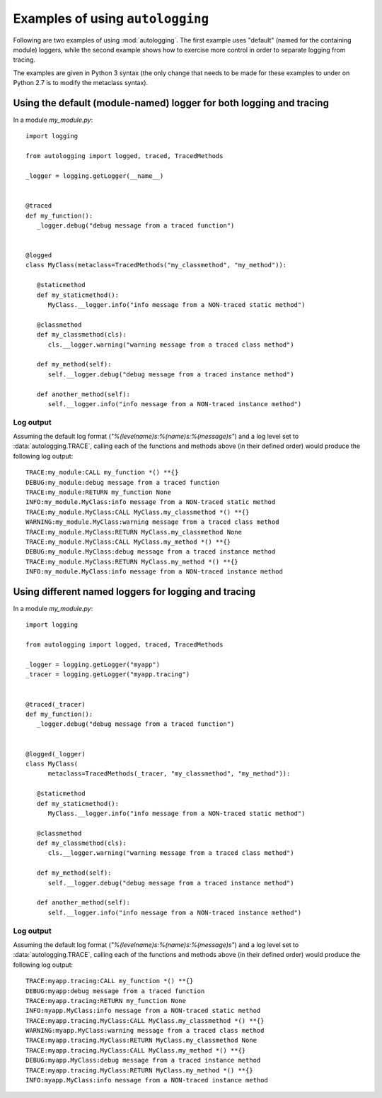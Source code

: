 =================================
Examples of using ``autologging``
=================================

Following are two examples of using :mod:`autologging`. The first example uses
"default" (named for the containing module) loggers, while the second example
shows how to exercise more control in order to separate logging from tracing.

The examples are given in Python 3 syntax (the only change that needs to be
made for these examples to under on Python 2.7 is to modify the metaclass
syntax).

Using the default (module-named) logger for both logging and tracing
====================================================================

In a module *my_module.py*::

   import logging

   from autologging import logged, traced, TracedMethods

   _logger = logging.getLogger(__name__)


   @traced
   def my_function():
      _logger.debug("debug message from a traced function")


   @logged
   class MyClass(metaclass=TracedMethods("my_classmethod", "my_method")):

      @staticmethod
      def my_staticmethod():
         MyClass.__logger.info("info message from a NON-traced static method")

      @classmethod
      def my_classmethod(cls):
         cls.__logger.warning("warning message from a traced class method")

      def my_method(self):
         self.__logger.debug("debug message from a traced instance method")

      def another_method(self):
         self.__logger.info("info message from a NON-traced instance method")

Log output
----------

Assuming the default log format (*"%(levelname)s:%(name)s:%(message)s"*) and a
log level set to :data:`autologging.TRACE`, calling each of the functions and
methods above (in their defined order) would produce the following log output::

   TRACE:my_module:CALL my_function *() **{}
   DEBUG:my_module:debug message from a traced function
   TRACE:my_module:RETURN my_function None
   INFO:my_module.MyClass:info message from a NON-traced static method
   TRACE:my_module.MyClass:CALL MyClass.my_classmethod *() **{}
   WARNING:my_module.MyClass:warning message from a traced class method
   TRACE:my_module.MyClass:RETURN MyClass.my_classmethod None
   TRACE:my_module.MyClass:CALL MyClass.my_method *() **{}
   DEBUG:my_module.MyClass:debug message from a traced instance method
   TRACE:my_module.MyClass:RETURN MyClass.my_method *() **{}
   INFO:my_module.MyClass:info message from a NON-traced instance method

Using different named loggers for logging and tracing
=====================================================

In a module *my_module.py*::

   import logging

   from autologging import logged, traced, TracedMethods

   _logger = logging.getLogger("myapp")
   _tracer = logging.getLogger("myapp.tracing")


   @traced(_tracer)
   def my_function():
      _logger.debug("debug message from a traced function")


   @logged(_logger)
   class MyClass(
         metaclass=TracedMethods(_tracer, "my_classmethod", "my_method")):

      @staticmethod
      def my_staticmethod():
         MyClass.__logger.info("info message from a NON-traced static method")

      @classmethod
      def my_classmethod(cls):
         cls.__logger.warning("warning message from a traced class method")

      def my_method(self):
         self.__logger.debug("debug message from a traced instance method")

      def another_method(self):
         self.__logger.info("info message from a NON-traced instance method")

Log output
----------

Assuming the default log format (*"%(levelname)s:%(name)s:%(message)s"*) and a
log level set to :data:`autologging.TRACE`, calling each of the functions and
methods above (in their defined order) would produce the following log output::

   TRACE:myapp.tracing:CALL my_function *() **{}
   DEBUG:myapp:debug message from a traced function
   TRACE:myapp.tracing:RETURN my_function None
   INFO:myapp.MyClass:info message from a NON-traced static method
   TRACE:myapp.tracing.MyClass:CALL MyClass.my_classmethod *() **{}
   WARNING:myapp.MyClass:warning message from a traced class method
   TRACE:myapp.tracing.MyClass:RETURN MyClass.my_classmethod None
   TRACE:myapp.tracing.MyClass:CALL MyClass.my_method *() **{}
   DEBUG:myapp.MyClass:debug message from a traced instance method
   TRACE:myapp.tracing.MyClass:RETURN MyClass.my_method *() **{}
   INFO:myapp.MyClass:info message from a NON-traced instance method

